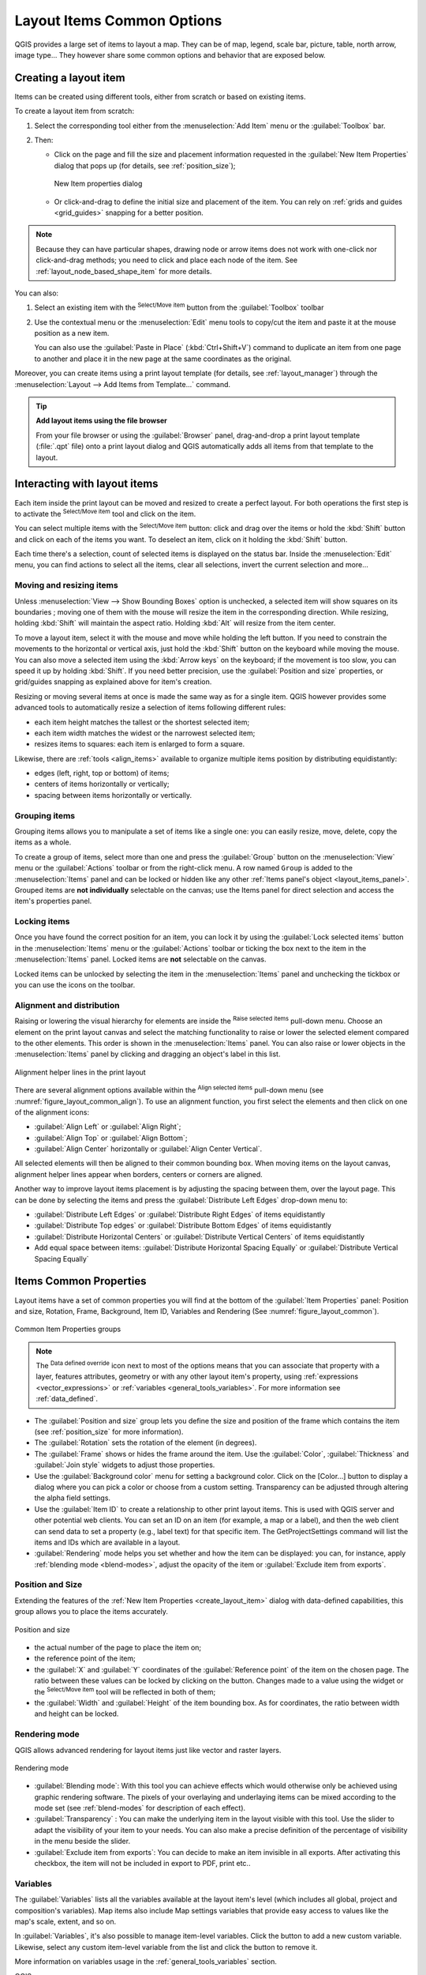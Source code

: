 .. index:: Items properties
.. _layout_item_options:

Layout Items Common Options
===========================

.. only:: html

   .. contents::
      :local:

QGIS provides a large set of items to layout a map. They can be of map, legend,
scale bar, picture, table, north arrow, image type... They however share some
common options and behavior that are exposed below.

.. _create_layout_item:

Creating a layout item
----------------------

Items can be created using different tools, either from scratch or based on
existing items.

To create a layout item from scratch:

#. Select the corresponding tool either from the :menuselection:`Add Item` menu
   or the :guilabel:`Toolbox` bar.
#. Then:

   * Click on the page and fill the size and placement information requested
     in the :guilabel:`New Item Properties` dialog that pops up (for details,
     see :ref:`position_size`);

     .. _figure_layout_new_item:

     .. figure:: img/new_item_properties.png
        :align: center

        New Item properties dialog

   * Or click-and-drag to define the initial size and placement of the item.
     You can rely on :ref:`grids and guides <grid_guides>` snapping for a better
     position.

.. note::
  Because they can have particular shapes, drawing node or arrow items does not
  work with one-click nor click-and-drag methods; you need to click and
  place each node of the item. See :ref:`layout_node_based_shape_item` for more
  details.

You can also:

#. Select an existing item with the |select| :sup:`Select/Move item` button from
   the :guilabel:`Toolbox` toolbar
#. Use the contextual menu or the :menuselection:`Edit` menu tools to copy/cut
   the item and paste it at the mouse position as a new item.

   You can also use the :guilabel:`Paste in Place` (:kbd:`Ctrl+Shift+V`) command
   to duplicate an item from one page to another and place it in the new page at
   the same coordinates as the original.

Moreover, you can create items using a print layout template (for details, see
:ref:`layout_manager`) through the :menuselection:`Layout --> Add Items from
Template...` command.

.. tip:: **Add layout items using the file browser**

  From your file browser or using the :guilabel:`Browser` panel, drag-and-drop a
  print layout template (:file:`.qpt` file) onto a print layout dialog and QGIS
  automatically adds all items from that template to the layout.

.. _interact_layout_item:

Interacting with layout items
-----------------------------
Each item inside the print layout can be moved and resized to create a perfect
layout. For both operations the first step is to activate the |select|
:sup:`Select/Move item` tool and click on the item.

You can select multiple items with the |select| :sup:`Select/Move item` button:
click and drag over the items or hold the :kbd:`Shift` button and click on each
of the items you want.
To deselect an item, click on it holding the :kbd:`Shift` button.

Each time there's a selection, count of selected items is displayed on the
status bar.
Inside the :menuselection:`Edit` menu, you can find actions to select all the
items, clear all selections, invert the current selection and more...

.. _move_resize:

Moving and resizing items
.........................

Unless :menuselection:`View --> Show Bounding Boxes` option is unchecked, a
selected item will show squares on its boundaries ; moving one of them with
the mouse will resize the item in the corresponding direction. While resizing,
holding :kbd:`Shift` will maintain the aspect ratio. Holding :kbd:`Alt` will
resize from the item center.

To move a layout item, select it with the mouse and move while holding the left
button. If you need to constrain the movements to the horizontal or vertical
axis, just hold the :kbd:`Shift` button on the keyboard while moving the mouse.
You can also move a selected item using the :kbd:`Arrow keys` on the keyboard;
if the movement is too slow, you can speed it up by holding :kbd:`Shift`.
If you need better precision, use the :guilabel:`Position and size` properties,
or grid/guides snapping as explained above for item's creation.

Resizing or moving several items at once is made the same way as for a single item.
QGIS however provides some advanced tools to automatically resize a selection
of items following different rules:

* each item height matches the |resizeTallest| tallest or the |resizeShortest|
  shortest selected item;
* each item width matches the |resizeWidest| widest or the |resizeNarrowest|
  narrowest selected item;
* resizes items to |resizeSquare| squares: each item is enlarged to form a
  square.

Likewise, there are :ref:`tools <align_items>` available to organize multiple items position
by distributing equidistantly:

* edges (left, right, top or bottom) of items;
* centers of items horizontally or vertically;
* spacing between items horizontally or vertically.

.. _group_items:

Grouping items
..............

Grouping items allows you to manipulate a set of items like a single one: you
can easily resize, move, delete, copy the items as a whole.

To create a group of items, select more than one and press the |groupItems|
:guilabel:`Group` button on the :menuselection:`View` menu or the
:guilabel:`Actions` toolbar or from the right-click menu. A row named ``Group``
is added to the :menuselection:`Items` panel and can be locked or hidden like
any other :ref:`Items panel's object <layout_items_panel>`.
Grouped items are **not individually** selectable on the canvas; use the Items panel
for direct selection and access the item's properties panel.

.. _lock_items:

Locking items
.............

Once you have found the correct position for an item, you can lock it by using
the |locked| :guilabel:`Lock selected items` button in the :menuselection:`Items`
menu or the :guilabel:`Actions` toolbar or ticking the box next
to the item in the :menuselection:`Items` panel. Locked items are **not**
selectable on the canvas.

Locked items can be unlocked by selecting the item in the :menuselection:`Items`
panel and unchecking the tickbox or you can use the icons on the toolbar.

.. index:: Items alignment
.. _align_items:

Alignment and distribution
..........................

Raising or lowering the visual hierarchy for elements are inside the |raiseItems|
:sup:`Raise selected items` pull-down menu. Choose an element on the print layout
canvas and select the matching functionality to raise or lower the selected
element compared to the other elements. This order is
shown in the :menuselection:`Items` panel. You can also raise or lower objects
in the :menuselection:`Items` panel by clicking and dragging an object's label
in this list.

.. _figure_layout_common_align:

.. figure:: img/alignment_lines.png
   :align: center

   Alignment helper lines in the print layout

There are several alignment options available within the |alignLeft|
:sup:`Align selected items` pull-down menu (see :numref:`figure_layout_common_align`).
To use an alignment function, you first select the elements and then click on
one of the alignment icons:

* |alignLeft| :guilabel:`Align Left` or |alignRight| :guilabel:`Align Right`;
* |alignTop| :guilabel:`Align Top` or |alignBottom| :guilabel:`Align Bottom`;
* |alignHCenter| :guilabel:`Align Center` horizontally or |alignVCenter| :guilabel:`Align Center Vertical`.

All selected elements will then be aligned to their common bounding box.
When moving items on the layout canvas, alignment helper lines appear when borders, centers or corners are aligned.

Another way to improve layout items placement is by adjusting the spacing between them, over the layout page.
This can be done by selecting the items and press the |distributeLeft| :guilabel:`Distribute Left Edges` drop-down menu to:

* |distributeLeft| :guilabel:`Distribute Left Edges` or |distributeRight|:guilabel:`Distribute Right Edges` of items equidistantly
* |distributeTop| :guilabel:`Distribute Top edges` or  |distributeBottom| :guilabel:`Distribute Bottom Edges` of items equidistantly
* |distributeHCenter| :guilabel:`Distribute Horizontal Centers` or |distributeVCenter| :guilabel:`Distribute Vertical Centers` of items equidistantly 
* Add equal space between items: |distributeHSpace| :guilabel:`Distribute Horizontal Spacing Equally`
  or |distributeVSpace|:guilabel:`Distribute Vertical Spacing Equally`

.. _item_common_properties:

Items Common Properties
-----------------------

Layout items have a set of common properties you will find at the bottom of
the :guilabel:`Item Properties` panel: Position and size, Rotation, Frame,
Background, Item ID, Variables and Rendering (See :numref:`figure_layout_common`).

.. _figure_layout_common:

.. figure:: img/common_properties.png
   :align: center

   Common Item Properties groups

.. note::

   The |dataDefine| :sup:`Data defined override` icon next to most of the
   options means that you can associate that property with a layer, features
   attributes, geometry or with any other layout item's property, using
   :ref:`expressions <vector_expressions>` or :ref:`variables
   <general_tools_variables>`. For more information see :ref:`data_defined`.

.. _Frame_Dialog:

* The :guilabel:`Position and size` group lets you define the size and position
  of the frame which contains the item (see :ref:`position_size` for more
  information).
* The :guilabel:`Rotation` sets the rotation of the element (in degrees).
* The |checkbox| :guilabel:`Frame` shows or hides the frame around the item.
  Use the :guilabel:`Color`, :guilabel:`Thickness` and :guilabel:`Join
  style` widgets to adjust those properties.
* Use the :guilabel:`Background color` menu for setting a background color.
  Click on the [Color...] button to display a dialog where you can pick a color
  or choose from a custom setting.
  Transparency can be adjusted through altering the alpha field settings.
* Use the :guilabel:`Item ID` to create a relationship to other print layout
  items. This is used with QGIS server and other potential web clients. You can
  set an ID on an item (for example, a map or a label), and then the web client
  can send data to set a property (e.g., label text) for that specific item.
  The GetProjectSettings command will list the items and IDs which are available
  in a layout.
* :guilabel:`Rendering` mode helps you set whether and how the item can be
  displayed: you can, for instance, apply :ref:`blending mode <blend-modes>`,
  adjust the opacity of the item or :guilabel:`Exclude item from exports`.

.. _position_size:

Position and Size
.................

Extending the features of the :ref:`New Item Properties <create_layout_item>`
dialog with data-defined capabilities, this group allows you to place the items
accurately.

.. _figure_layout_position:

.. figure:: img/position_size.png
   :align: center

   Position and size

* the actual number of the page to place the item on;
* the reference point of the item;
* the :guilabel:`X` and :guilabel:`Y` coordinates of the :guilabel:`Reference
  point` of the item on the chosen page. The ratio between these values can be
  locked by clicking on the |lockedGray| button. Changes made to a value using
  the widget or the |select| :sup:`Select/Move item` tool will
  be reflected in both of them;
* the :guilabel:`Width` and :guilabel:`Height` of the item bounding box. As
  for coordinates, the ratio between width and height can be locked.

.. index:: Rendering mode
.. _layout_Rendering_Mode:

Rendering mode
..............

QGIS allows advanced rendering for layout items just like vector and
raster layers.

.. _figure_layout_common_rendering:

.. figure:: img/rendering_mode.png
   :align: center

   Rendering mode

* :guilabel:`Blending mode`: With this tool you can achieve effects which would
  otherwise only be achieved using graphic rendering software. The pixels of
  your overlaying and underlaying items can be mixed according to the mode set
  (see :ref:`blend-modes` for description of each effect).
* :guilabel:`Transparency` |slider|: You can make the underlying item in the
  layout visible with this tool.
  Use the slider to adapt the visibility of your item to your needs.
  You can also make a precise definition of the percentage of visibility in the
  menu beside the slider.
* |checkbox| :guilabel:`Exclude item from exports`: You can decide to make an
  item invisible in all exports.
  After activating this checkbox, the item will not be included in export to
  PDF, print etc..

Variables
.........

The :guilabel:`Variables` lists all the variables available at
the layout item's level (which includes all global, project and
composition's variables). Map items also include Map settings variables that
provide easy access to values like the map's scale, extent, and so on.

In :guilabel:`Variables`, it's also possible to manage item-level variables.
Click the |symbologyAdd| button to add a new custom variable. Likewise, select any
custom item-level variable from the list and click the |symbologyRemove| button to
remove it.

More information on variables usage in the :ref:`general_tools_variables` section.


.. Substitutions definitions - AVOID EDITING PAST THIS LINE
   This will be automatically updated by the find_set_subst.py script.
   If you need to create a new substitution manually,
   please add it also to the substitutions.txt file in the
   source folder.

.. |alignBottom| image:: /static/common/mActionAlignBottom.png
   :width: 1.5em
.. |alignHCenter| image:: /static/common/mActionAlignHCenter.png
   :width: 1.5em
.. |alignLeft| image:: /static/common/mActionAlignLeft.png
   :width: 1.5em
.. |alignRight| image:: /static/common/mActionAlignRight.png
   :width: 1.5em
.. |alignTop| image:: /static/common/mActionAlignTop.png
   :width: 1.5em
.. |alignVCenter| image:: /static/common/mActionAlignVCenter.png
   :width: 1.5em
.. |checkbox| image:: /static/common/checkbox.png
   :width: 1.3em
.. |dataDefine| image:: /static/common/mIconDataDefine.png
   :width: 1.5em
.. |distributeBottom| image:: /static/common/mActionDistributeBottom.png
   :width: 1.5em
.. |distributeHCenter| image:: /static/common/mActionDistributeHCenter.png
   :width: 1.5em
.. |distributeHSpace| image:: /static/common/mActionDistributeHSpace.png
   :width: 1.5em
.. |distributeLeft| image:: /static/common/mActionDistributeLeft.png
   :width: 1.5em
.. |distributeRight| image:: /static/common/mActionDistributeRight.png
   :width: 1.5em
.. |distributeTop| image:: /static/common/mActionDistributeTop.png
   :width: 1.5em
.. |distributeVCenter| image:: /static/common/mActionDistributeVCenter.png
   :width: 1.5em
.. |distributeVSpace| image:: /static/common/mActionDistributeVSpace.png
   :width: 1.5em
.. |groupItems| image:: /static/common/mActionGroupItems.png
   :width: 1.5em
.. |locked| image:: /static/common/locked.png
   :width: 1.5em
.. |lockedGray| image:: /static/common/lockedGray.png
   :width: 1.2em
.. |raiseItems| image:: /static/common/mActionRaiseItems.png
   :width: 1.5em
.. |resizeNarrowest| image:: /static/common/mActionResizeNarrowest.png
   :width: 1.5em
.. |resizeShortest| image:: /static/common/mActionResizeShortest.png
   :width: 1.5em
.. |resizeSquare| image:: /static/common/mActionResizeSquare.png
   :width: 1.5em
.. |resizeTallest| image:: /static/common/mActionResizeTallest.png
   :width: 1.5em
.. |resizeWidest| image:: /static/common/mActionResizeWidest.png
   :width: 1.5em
.. |select| image:: /static/common/mActionSelect.png
   :width: 1.5em
.. |slider| image:: /static/common/slider.png
.. |symbologyAdd| image:: /static/common/symbologyAdd.png
   :width: 1.5em
.. |symbologyRemove| image:: /static/common/symbologyRemove.png
   :width: 1.5em

QGIS
